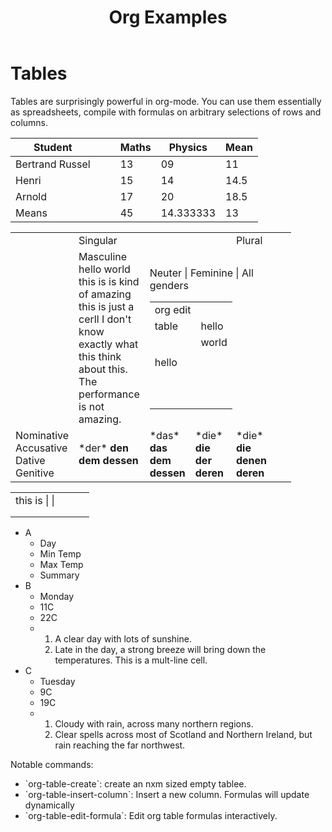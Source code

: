 #+TITLE: Org Examples

* Tables
Tables are surprisingly powerful in org-mode. You can use them essentially as spreadsheets,
compile with formulas on arbitrary selections of rows and columns.

| Student         |   |   | Maths |   Physics | Mean |
|-----------------+---+---+-------+-----------+------|
| Bertrand Russel |   |   |    13 |        09 |   11 |
| Henri           |   |   |    15 |        14 | 14.5 |
| Arnold          |   |   |    17 |        20 | 18.5 |
|-----------------+---+---+-------+-----------+------|
| Means           |   |   |    45 | 14.333333 |   13 |
#+TBLFM: $6=vmean($4..$5)::@5$4=vsum(@2$4..@4$4)::@5$5=vmean(@2$5..@4$5)


+------------+-----------+----------+----------+-------------+
|            |             Singular            | Plural      |
|            +-----------+----------+----------+-------------+
|            | Masculine | Neuter      | Feminine | All genders |
|            |hello world|          | org edit |             |
|            |this is is |          |  table   |    hello    |
|            |  kind of  |          |          |    world    |
|            |  amazing  |          |          |             |
|            |  this is  |          |  hello   |             |
|            |  just a   |          |          |             |
|            |  cerll I  |          |          |             |
|            |don't know |          |          |             |
|            |  exactly  |          |          |             |
|            | what this |          |          |             |
|            |think about|          |          |             |
|            | this. The |          |          |             |
|            |performance|          |          |             |
|            |  is not   |          |          |             |
|            | amazing.  |          |          |             |
+------------+-----------+----------+----------+-------------+
| Nominative | *der*     | *das*    | *die*    | *die*       |
| Accusative | *den*     | *das*    | *die*    | *die*       |
| Dative     | *dem*     | *dem*    | *der*    | *denen*     |
| Genitive   | *dessen*  | *dessen* | *deren*  | *deren*     |
|            |           |          |          |             |
+------------+-----------+----------+----------+-------------+


+-----+-----+-----+
| this is |   |   |
+-----+-----+-----+
|     |     |     |
+-----+-----+-----+
|     |     |     |
+-----+-----+-----+

#+ATTR_ODT: :list-table t
- A
  - Day
  - Min Temp
  - Max Temp
  - Summary
- B
  - Monday
  - 11C
  - 22C
  -
    1. A clear day with lots of sunshine.
    2. Late in the day, a strong breeze will bring down the temperatures.
       This is a mult-line cell.
- C
  - Tuesday
  - 9C
  - 19C
  -
    1. Cloudy with rain, across many northern regions.
    2. Clear spells across most of Scotland and Northern Ireland, but
       rain reaching the far northwest.


Notable commands:
- `org-table-create`: create an nxm sized empty tablee.
- `org-table-insert-column`: Insert a new column. Formulas will update dynamically
- `org-table-edit-formula`: Edit org table formulas interactively.
